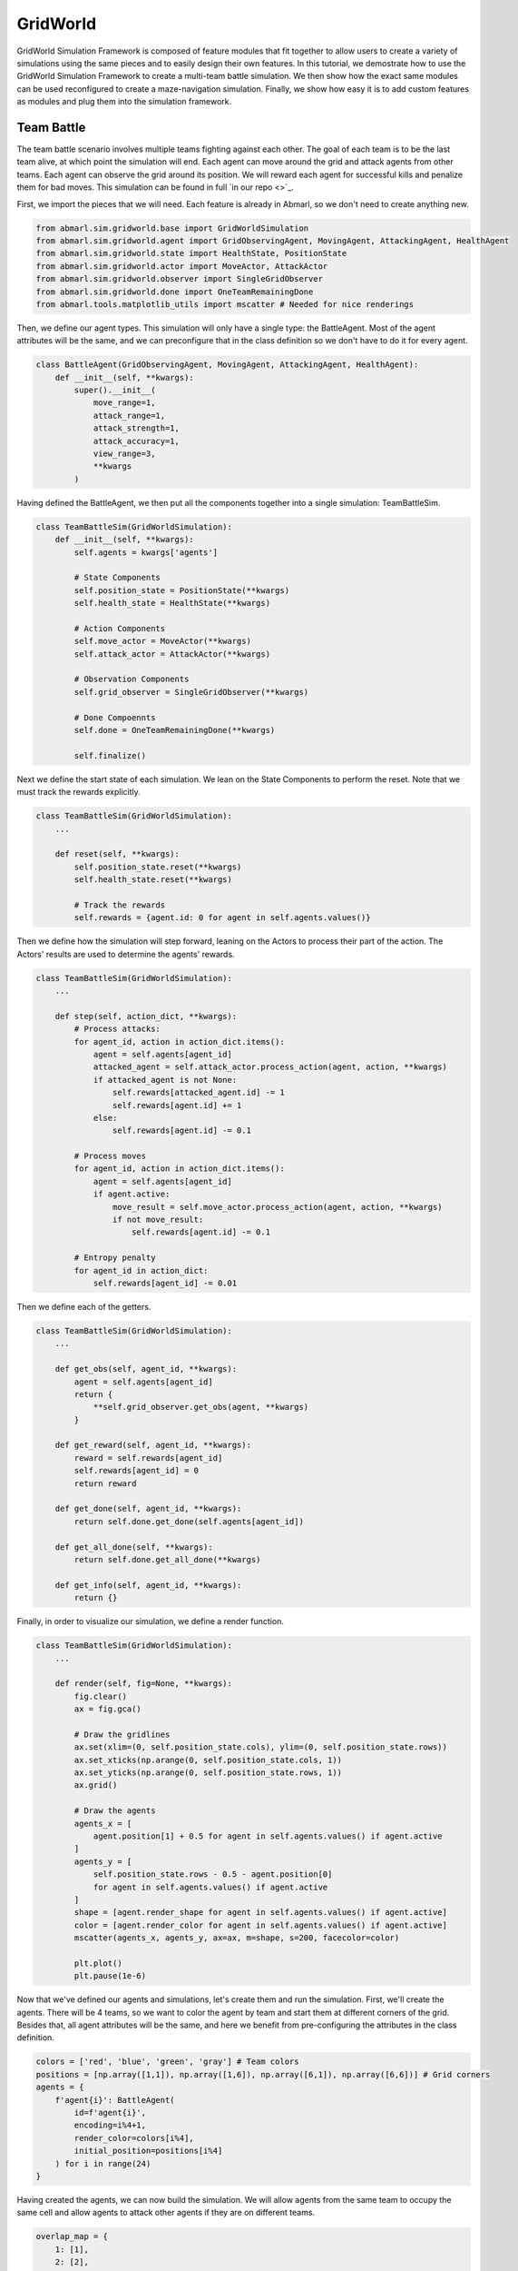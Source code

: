 
.. Abmarl documentation GridWorld tutorial.

.. _tutorials_gridworld:

GridWorld
=========

GridWorld Simulation Framework is composed of feature modules that fit together
to allow users to create a variety of simulations using the same pieces and to easily
design their own features. In this tutorial, we demostrate how
to use the GridWorld Simulation Framework to create a multi-team battle simulation.
We then show how the exact same modules can be used reconfigured to create a maze-navigation
simulation. Finally, we show how easy it is to add custom features as modules and
plug them into the simulation framework.

Team Battle
-----------

The team battle scenario involves multiple teams fighting against each other.
The goal of each team is to be the last team alive, at which point the simulation will end.
Each agent can move around the grid and attack agents from other teams. Each agent
can observe the grid around its position. We will reward each agent for successful
kills and penalize them for bad moves. This simulation can be found in full
`in our repo <>`_.

First, we import the pieces that we will need. Each feature is already in Abmarl,
so we don't need to create anything new.

.. code-block:: python

   from abmarl.sim.gridworld.base import GridWorldSimulation
   from abmarl.sim.gridworld.agent import GridObservingAgent, MovingAgent, AttackingAgent, HealthAgent
   from abmarl.sim.gridworld.state import HealthState, PositionState
   from abmarl.sim.gridworld.actor import MoveActor, AttackActor
   from abmarl.sim.gridworld.observer import SingleGridObserver
   from abmarl.sim.gridworld.done import OneTeamRemainingDone
   from abmarl.tools.matplotlib_utils import mscatter # Needed for nice renderings

Then, we define our agent types. This simulation will only have a single type:
the BattleAgent. Most of the agent attributes will be the same, and we can preconfigure
that in the class definition so we don't have to do it for every agent.

.. code-block:: python

   class BattleAgent(GridObservingAgent, MovingAgent, AttackingAgent, HealthAgent):
       def __init__(self, **kwargs):
           super().__init__(
               move_range=1,
               attack_range=1,
               attack_strength=1,
               attack_accuracy=1,
               view_range=3,
               **kwargs
           )

Having defined the BattleAgent, we then put all the components together into a single
simulation: TeamBattleSim.

.. code-block:: python

   class TeamBattleSim(GridWorldSimulation):
       def __init__(self, **kwargs):
           self.agents = kwargs['agents']
   
           # State Components
           self.position_state = PositionState(**kwargs)
           self.health_state = HealthState(**kwargs)
   
           # Action Components
           self.move_actor = MoveActor(**kwargs)
           self.attack_actor = AttackActor(**kwargs)
   
           # Observation Components
           self.grid_observer = SingleGridObserver(**kwargs)
   
           # Done Compoennts
           self.done = OneTeamRemainingDone(**kwargs)
           
           self.finalize()

Next we define the start state of each simulation. We lean on the State Components
to perform the reset. Note that we must track the rewards explicitly.

.. code-block:: python

   class TeamBattleSim(GridWorldSimulation):
       ...
 
       def reset(self, **kwargs):
           self.position_state.reset(**kwargs)
           self.health_state.reset(**kwargs)
        
           # Track the rewards
           self.rewards = {agent.id: 0 for agent in self.agents.values()}

Then we define how the simulation will step forward, leaning on the Actors to process
their part of the action. The Actors' results are used to determine the agents'
rewards.

.. code-block:: python

   class TeamBattleSim(GridWorldSimulation):
       ...

       def step(self, action_dict, **kwargs):
           # Process attacks:
           for agent_id, action in action_dict.items():
               agent = self.agents[agent_id]
               attacked_agent = self.attack_actor.process_action(agent, action, **kwargs)
               if attacked_agent is not None:
                   self.rewards[attacked_agent.id] -= 1
                   self.rewards[agent.id] += 1
               else:
                   self.rewards[agent.id] -= 0.1
   
           # Process moves
           for agent_id, action in action_dict.items():
               agent = self.agents[agent_id]
               if agent.active:
                   move_result = self.move_actor.process_action(agent, action, **kwargs)
                   if not move_result:
                       self.rewards[agent.id] -= 0.1
           
           # Entropy penalty
           for agent_id in action_dict:
               self.rewards[agent_id] -= 0.01

Then we define each of the getters.

.. code-block:: python

   class TeamBattleSim(GridWorldSimulation):
       ...

       def get_obs(self, agent_id, **kwargs):
           agent = self.agents[agent_id]
           return {
               **self.grid_observer.get_obs(agent, **kwargs)
           }
   
       def get_reward(self, agent_id, **kwargs):
           reward = self.rewards[agent_id]
           self.rewards[agent_id] = 0
           return reward
   
       def get_done(self, agent_id, **kwargs):
           return self.done.get_done(self.agents[agent_id])
   
       def get_all_done(self, **kwargs):
           return self.done.get_all_done(**kwargs)
   
       def get_info(self, agent_id, **kwargs):
           return {}

Finally, in order to visualize our simulation, we define a render function.

.. code-block:: python

   class TeamBattleSim(GridWorldSimulation):
       ...

       def render(self, fig=None, **kwargs):
           fig.clear()
           ax = fig.gca()
   
           # Draw the gridlines
           ax.set(xlim=(0, self.position_state.cols), ylim=(0, self.position_state.rows))
           ax.set_xticks(np.arange(0, self.position_state.cols, 1))
           ax.set_yticks(np.arange(0, self.position_state.rows, 1))
           ax.grid()
   
           # Draw the agents
           agents_x = [
               agent.position[1] + 0.5 for agent in self.agents.values() if agent.active
           ]
           agents_y = [
               self.position_state.rows - 0.5 - agent.position[0]
               for agent in self.agents.values() if agent.active
           ]
           shape = [agent.render_shape for agent in self.agents.values() if agent.active]
           color = [agent.render_color for agent in self.agents.values() if agent.active]
           mscatter(agents_x, agents_y, ax=ax, m=shape, s=200, facecolor=color)
   
           plt.plot()
           plt.pause(1e-6)

Now that we've defined our agents and simulations, let's create them and run the
simulation. First, we'll create the agents. There will be 4 teams, so we want to
color the agent by team and start them at different corners of the grid. Besides that,
all agent attributes will be the same, and here we benefit from pre-configuring
the attributes in the class definition.

.. code-block:: python

   colors = ['red', 'blue', 'green', 'gray'] # Team colors
   positions = [np.array([1,1]), np.array([1,6]), np.array([6,1]), np.array([6,6])] # Grid corners
   agents = {
       f'agent{i}': BattleAgent(
           id=f'agent{i}',
           encoding=i%4+1,
           render_color=colors[i%4],
           initial_position=positions[i%4]
       ) for i in range(24)
   }

Having created the agents, we can now build the simulation. We will allow agents
from the same team to occupy the same cell and allow agents to attack other agents
if they are on different teams.

.. code-block:: python

   overlap_map = {
       1: [1],
       2: [2],
       3: [3],
       4: [4]
   }
   attack_map = {
       1: [2, 3, 4],
       2: [1, 3, 4],
       3: [1, 2, 4],
       4: [1, 2, 3]
   }
   sim = TeamBattleSim.build_sim(
       8, 8,
       agents=agents,
       overlapping=overlap_map,
       attack_mapping=attack_map
   )

Finally, we can run the simulation with random actions and visualize it.

.. code-block:: python

   sim.reset()
   fig = plt.figure()
   sim.render(fig=fig)
   
   from pprint import pprint
   for i in range(50):
       action = {
           agent.id: agent.action_space.sample() for agent in agents.values()
       }
       sim.step(action)
       sim.render(fig=fig)

Maze Navigation
---------------

Using the same GridWorld modules as above, we can create a Maze Navigation simulation.
The Maze Navigation Simulation will contain a single moving agent navigating a maze
defined by wall agents in the grid. The moving agents goal is to reach a target
agent. We will construct the Grid by reading a grid file.

.. NOTE::

   This simulation is really a single-agent simulation. While we have multiple entities
   like walls and a target agent, the only agent that is actually doing something
   is the navigation agent. We will use some custom modifications to make the single
   agent case easier, showing that we can use our components in a single agent
   simulation with custom modifications.

First we import the components that we need. Each feature is already in Abmarl, and
they are the same features that we used in the previous tutorial.

.. code-block:: python

   from matplotlib import pyplot as plt
   import numpy as np
   
   from abmarl.sim.gridworld.base import GridWorldSimulation
   from abmarl.sim.gridworld.agent import GridObservingAgent, MovingAgent, GridWorldAgent
   from abmarl.sim.gridworld.state import PositionState
   from abmarl.sim.gridworld.actor import MoveActor
   from abmarl.sim.gridworld.observer import SingleGridObserver
   from abmarl.tools.matplotlib_utils import mscatter

Then, we define our agent types. We need an MazeNavigationAgent, WallAgents to act
as the barriers of the maze, and a TargetAgent to indicate the goal. Although we
have these three types, we only need to define the MazeNavigationAgent because
the WallAgent and the TargetAgent are the same as a generic GridWorldAgent.

.. code-block:: python

   class MazeNavigationAgent(GridObservingAgent, MovingAgent):
       def __init__(self, **kwargs):
           super().__init__(move_range=1, **kwargs)

Here we have pre-configured the agent with a move_range of 1 becuase that makes
the most sense for navigating mazes, but we have not pre-configured the ``view_range``
since that is a parameter we may want to adjust, and it is easier to adjust it
at the agent's initialization.

Then, we define the simulation using the GridWorld components and define all the
necessary functions. We find it convient to explicitly store a reference to the
navigation agent and the target agent. We've also taken several shortcuts because
we are a single-agent simulation. Finally, rather than defining a new component
for our very simply done condition, we just write the condition itself in the function.

.. code-block:: python

   class MazeNaviationSim(GridWorldSimulation):
       def __init__(self, **kwargs):
           self.agents = kwargs['agents']

           # Store the navigation and target agents
           self.navigator = kwargs['agents']['navigator']
           self.target = kwargs['agents']['target']
   
           # State Components
           self.position_state = PositionState(**kwargs)
   
           # Action Components
           self.move_actor = MoveActor(**kwargs)
   
           # Observation Components
           self.grid_observer = SingleGridObserver(**kwargs)
   
           self.finalize()
   
       def reset(self, **kwargs):
           self.position_state.reset(**kwargs)
   
           # Since there is only one agent that produces actions, there is only one reward.
           self.reward = 0
       
       def step(self, action_dict, **kwargs):    
           # Only the navigation agent will send actions, so we pull that out
           action = action_dict['navigator']
           move_result = self.move_actor.process_action(self.navigator, action, **kwargs)
           if not move_result:
               self.reward -= 0.1
           
           # Entropy penalty
           self.reward -= 0.01
       
       def render(self, fig=None, **kwargs):
           fig.clear()
           ax = fig.gca()
   
           # Draw the gridlines
           ax.set(xlim=(0, self.position_state.cols), ylim=(0, self.position_state.rows))
           ax.set_xticks(np.arange(0, self.position_state.cols, 1))
           ax.set_yticks(np.arange(0, self.position_state.rows, 1))
           ax.grid()
   
           # Draw the agents
           agents_x = [
               agent.position[1] + 0.5 for agent in self.agents.values() if agent.active
           ]
           agents_y = [
               self.position_state.rows - 0.5 - agent.position[0]
               for agent in self.agents.values() if agent.active
           ]
           shape = [agent.render_shape for agent in self.agents.values() if agent.active]
           color = [agent.render_color for agent in self.agents.values() if agent.active]
           mscatter(agents_x, agents_y, ax=ax, m=shape, s=200, facecolor=color)
   
           plt.plot()
           plt.pause(1e-6)
   
       def get_obs(self, agent_id, **kwargs):
           # pass the navigation agent itself to the observer becuase it is the only
           # agent that takes observations
           return {
               **self.grid_observer.get_obs(self.navigator, **kwargs)
           }
   
       def get_reward(self, agent_id, **kwargs):
           # Custom reward function
           if self.get_all_done():
               self.reward = 1
           reward = self.reward
           self.reward = 0
           return reward
   
       def get_done(self, agent_id, **kwargs):
           return self.get_all_done()
   
       def get_all_done(self, **kwargs):
           # We define the done condition here directly rather than creating a
           # separate component for it.
           return np.all(self.navigator.position == self.target.position)
   
       def get_info(self, agent_id, **kwargs):
           return {}

With everything defined, we're ready to create and run our simulation. We will
create the simulation by reading a simulation file that shows the positions of
each agent type in the grid. We will use <maze.txt>, which looks like this:

.. code-block::

   0 0 0 0 W 0 W W 0 W W 0 0 W W 0 W 0
   W 0 W 0 N 0 0 0 0 0 W 0 W W 0 0 0 0
   W W W W 0 W W 0 W 0 0 0 0 W W 0 W W
   0 W 0 0 0 W W 0 W 0 W W 0 0 0 0 0 0
   0 0 0 W 0 0 W W W 0 W 0 0 W 0 W W 0
   W W W W 0 W W W W W W W 0 W 0 T W 0
   0 0 0 0 0 W 0 0 0 0 0 0 0 W 0 W W 0
   0 W 0 W 0 W W W 0 W W 0 W W 0 W 0 0

In order to assign meaning to the values in the grid file, we must create an object
registry that maps the values in the files to objects. We will use ``W`` for WallAgents,
``N`` for the Navigation Agent, and ``T`` for the TargetAgent. The values of the
object registry must be lambda functions that take in a value and produce an agent.
See <> for more detail on the object_registry.

.. code-block:: python

   object_registry = {
       'N': lambda n: MazeNavigationAgent(
           id=f'navigator',
           encoding=1,
           view_range=2, # Observation parameter that we can adjust as desired
           render_color='blue',
       ),
       'T': lambda n: GridWorldAgent(
           id=f'target',
           encoding=3,
           render_color='green'
       ),
       'W': lambda n: GridWorldAgent(
           id=f'wall{n}',
           encoding=2,
           view_blocking=True,
           render_shape='s'
       )
   }

Now we can create the simulation from the maze file using the object registry.
We must allow the navigation agent and the target agent to overlap since that is
our done condition, and without it the simulation would never end.

.. code-block:: python

   file_name = 'maze.txt'
   sim = MazeNaviationSim.build_sim_from_file(
       file_name,
       object_registry,
       overlapping={1: [3], 3: [1]}
   )
   sim.reset()
   fig = plt.figure()
   sim.render(fig=fig)
  
   for i in range(100):
       action = {'navigator': sim.navigator.action_space.sample()}
       sim.step(action)
       sim.render(fig=fig)
       done = sim.get_all_done()
       if done:
           plt.pause(1)
           break

We can examine the observation to see how the view blocking walls effect what the
navigation agent can observe. In the state shown in Figure ###, the observation
is:

.. code-block::

   GRID OBSERVATION SHOWING THE EFFECTS OF VIEW BLOCKING AGENTS.

# TODO: Put an observation showing in the above tutorial with the multiple teams.

Communication Blocking
----------------------

Suppose we want to create a simulation in which some agents send messages to each
other in an attempt to reach consensus while another group of agents attempts to
block their messages. Abmarl's GridWorld Simulation Frameowkr already contains the
features for the blocking agents, but how can we add the communication features.
In this tutorial, we will show just how easy it is to create new features that can
plug into the simulation framework.

Let's start by laying the groundwork using components already in Abmarl.

.. code-block:: python
   
   from abmarl.sim.gridworld.agent import MovingAgent, GridObservingAgent
   from abmarl.sim.gridworld.base import GridWorldSimulation
   from abmarl.sim.gridworld.state import PositionState
   from abmarl.sim.gridworld.actor import MoveActor
   from abmarl.sim.gridworld.observer import SingleGridObserver

   class BlockingAgent(MovingAgent, GridObservingAgent):
       def __init__(self, **kwargs):
           super().__init__(view_blocking=True, **kwargs)

   class BroadcastSim(GridWorldSimulation):
       def __init__(self, **kwargs):
           self.agents = kwargs['agents']
           self.position_state = PositionState(**kwargs)
           self.move_actor = MoveActor(**kwargs)
           self.grid_observer = SingleGridObserver(**kwargs)
   
           self.finalize()
   
       def reset(self, **kwargs):
           self.position_state.reset(**kwargs)
           self.rewards = {agent.id: 0 for agent in self.agents.values()}
   
       def step(self, action_dict, **kwargs):   
           # process moves
           for agent_id, action in action_dict.items():
               agent = self.agents[agent_id]
               move_result = self.move_actor.process_action(agent, action, **kwargs)
               if not move_result:
                   self.rewards[agent.id] -= 0.1
   
           # Entropy penalty
           for agent_id in action_dict:
               self.rewards[agent_id] -= 0.01
       
       def render(self, fig=None, **kwargs):
           fig.clear()
           ax = fig.gca()
   
           # Draw the gridlines
           ax.set(xlim=(0, self.position_state.cols), ylim=(0, self.position_state.rows))
           ax.set_xticks(np.arange(0, self.position_state.cols, 1))
           ax.set_yticks(np.arange(0, self.position_state.rows, 1))
           ax.grid()
   
           # Draw the agents
           agents_x = [
               agent.position[1] + 0.5 for agent in self.agents.values()
           ]
           agents_y = [
               self.position_state.rows - 0.5 - agent.position[0]
               for agent in self.agents.values()
           ]
           shape = [agent.render_shape for agent in self.agents.values()]
           color = [agent.render_color for agent in self.agents.values()]
           mscatter(agents_x, agents_y, ax=ax, m=shape, s=200, facecolor=color)
   
           plt.plot()
           plt.pause(1e-6)
       
       def get_obs(self, agent_id, **kwargs):
           agent = self.agents[agent_id]
           return {
               **self.grid_observer.get_obs(agent, **kwargs),
           }
       
       def get_reward(self, agent_id, **kwargs):
           reward = self.rewards[agent_id]
           self.rewards[agent_id] = 0
           return reward
   
       def get_done(self, agent_id, **kwargs):
           pass # Define this later
       
       def get_all_done(self, **kwargs):
           pass # Define this later
       
       def get_info(self, **kwargs):
           return {}

Now we need to build the communication pieces ourselves. We know that the GridWorld
Simulation Framework is made up of Agents, States, Actors, Observers, and Dones,
so we expect that we'll need to create each of these for our new communication feature.
Let's start with the agent.

The agent will communicate by broadcasting its message to other nearby agents.
Thus, we create a new agent with a broadcast_range and an initial_message. The
broadcast range will be used by the BroadcastActor to determine successful broadcasting,
and the initial message, an optional parameter, will be used by the BroadcastState
to set its message.

.. code-block:: python

   class BroadcastingAgent(Agent, GridWorldAgent):
       def __init__(self, broadcast_range=None, initial_message=None, **kwargs):
           super().__init__(**kwargs)
           self.broadcast_range = broadcast_range
           self.initial_message = initial_message
       
       @property
       def broadcast_range(self):
           return self._broadcast_range
       
       @broadcast_range.setter
       def broadcast_range(self, value):
           assert type(value) is int and value >= 0, "Broadcast Range must be a nonnegative integer."
           self._broadcast_range = value
       
       @property
       def initial_message(self):
           return self._initial_message
       
       @initial_message.setter
       def initial_message(self, value):
           if value is not None:
               assert -1 <= value <= 1, "Initial message must be a number between -1 and 1."
           self._initial_message = value
   
       @property
       def message(self):
           return self._message
   
       @message.setter
       def message(self, value):
           self._message = min(max(value, -1), 1)
   
       @property
       def configured(self):
           return super().configured and self.broadcast_range is not None

Next, we create the BroadcastState. This component manages the part of the simulation
state that tracks which messages have been sent among the agents. It will be used
by the BroadcastObserver to create the agent's observations. It also manages updates
to each agent's message.

.. code-block:: python

   class BroadcastingState(StateBaseComponent):
       def reset(self, **kwargs):
           for agent in self.agents.values():
               if isinstance(agent, BroadcastingAgent):
                   if agent.initial_message is not None:
                       agent.message = agent.initial_message
                   else:
                       agent.message = np.random.uniform(-1, 1)
   
           # Tracks agents receiving messages from other agents
           self.receiving_state = {
               agent.id: [] for agent in self.agents.values() if isinstance(agent, BroadcastingAgent)
           }
       
       def update_receipients(self, from_agent, to_agents):
           for agent in to_agents:
               self.receiving_state[agent.id].append((from_agent.id, from_agent.message))
   
       def update_message_and_reset_receiving(self, agent):
           receiving_from = self.receiving_state[agent.id]
           self.receiving_state[agent.id] = []
   
           messages = [message for _, message in receiving_from]
           messages.append(agent.message)
           agent.message = np.average(messages)
   
           return receiving_from

Then we define the BroadcastActor. Similar to attacking, broadcasting will be a
boolean action--either broadcast or don't broadcast. We provide a broadcast_mapping
for determine to which encodings each agent can broadcast. The message will be
successfully sent to every agent that (1) is within the broadcast range, (2) has
a compatible encoding, and (3) is not blocked from view.

.. code-block:: python

   import abmarl.sim.gridworld.utils as gu
   
   class BroadcastingActor(ActorBaseComponent):
       """
       Process sending and receiving messages between agents.
   
       Broadcasting Agents can broadcast to compatible agents within their range
       according to the broadcast mapping and if the agent is not view_blocked.
       """
       def __init__(self, broadcast_mapping=None, **kwargs):
           super().__init__(**kwargs)
           self.broadcast_mapping = broadcast_mapping
           for agent in self.agents.values():
               if isinstance(agent, self.supported_agent_type):
                   agent.action_space[self.key] = Discrete(2)
       
       @property
       def key(self):
           return 'broadcast'
       
       @property
       def supported_agent_type(self):
           return BroadcastingAgent
   
       @property
       def broadcast_mapping(self):
           """
           Dict that dictates to which agents the broadcasting agent can broadcast.
   
           The dictionary maps the broadcasting agents' encodings to a list of encodings
           to which they can broadcast. For example, the folowing broadcast_mapping:
           {
               1: [3, 4, 5],
               3: [2, 3],
           }
           means that agents whose encoding is 1 can broadcast other agents whose encodings
           are 3, 4, or 5; and agents whose encoding is 3 can broadcast other agents whose
           encodings are 2 or 3.
           """
           return self._broadcast_mapping
   
       @broadcast_mapping.setter
       def broadcast_mapping(self, value):
           assert type(value) is dict, "Broadcast mapping must be dictionary."
           for k, v in value.items():
               assert type(k) is int, "All keys in broadcast mapping must be integer."
               assert type(v) is list, "All values in broadcast mapping must be list."
               for i in v:
                   assert type(i) is int, \
                       "All elements in the broadcast mapping values must be integers."
           self._broadcast_mapping = value
   
       def process_action(self, broadcasting_agent, action_dict, **kwargs):
           """
           If the agent has chosen to broadcast, then we process their broadcast.
   
           The processing goes through a series of checks. The broadcast is successful
           if there is a receiving agent such that:
           1. The receiving agent is within range.
           2. The receiving agent is compatible according to the broadcast_mapping.
           3. The receiving agent is observable by the broadcasting agent.
           
           If the broadcast is successful, then the receiving agent receives the message
           in its observation.
           """
           def determine_broadcast(agent):
               # Generate local grid and a broadcast mask.
               local_grid, mask = gu.create_grid_and_mask(
                   agent, self.grid, agent.broadcast_range, self.agents
               )
   
               # Randomly scan the local grid for receiving agents.
               receiving_agents = []
               for r in range(2 * agent.broadcast_range + 1):
                   for c in range(2 * agent.broadcast_range + 1):
                       if mask[r, c]: # We can see this cell
                           candidate_agents = local_grid[r, c]
                           if candidate_agents is not None:
                               for other in candidate_agents.values():
                                   if other.id == agent.id: # Cannot broadcast to yourself
                                       continue
                                   elif other.encoding not in self.broadcast_mapping[agent.encoding]:
                                       # Cannot broadcast to this type of agent
                                       continue
                                   else:
                                       receiving_agents.append(other)
               return receiving_agents
   
           if isinstance(broadcasting_agent, self.supported_agent_type):
               action = action_dict[self.key]
               if action: # Agent has chosen to attack
                   return determine_broadcast(broadcasting_agent)

Then we define the BroadcastObserver. The observer enables agents to see all received
messages, including their own current message. This observer is unique from all
other components we have seen so far because it explicitly relies on the BroadcastingState
component, which we must keep in mind during initialization.

.. code-block:: python

   class BroadcastObserver(ObserverBaseComponent):
       def __init__(self, broadcasting_state=None, **kwargs):
           super().__init__(**kwargs)
   
           assert isinstance(broadcasting_state, BroadcastingState), \
               "broadcasting_state must be an instance of BroadcastingState"
           self._broadcasting_state = broadcasting_state
   
           for agent in self.agents.values():
               if isinstance(agent, self.supported_agent_type):
                   agent.observation_space[self.key] = Dict({
                       other.id: Box(-1, 1, (1,))
                       for other in self.agents.values() if isinstance(other, self.supported_agent_type)
                   })
       
       @property
       def key(self):
           return 'message'
       
       @property
       def supported_agent_type(self):
           return BroadcastingAgent
       
       def get_obs(self, agent, **kwargs):
           if not isinstance(agent, self.supported_agent_type):
               return {}
           
           obs = {other: 0 for other in agent.observation_space[self.key]}
           receive_from = self._broadcasting_state.update_message_and_reset_receiving(agent)
           for agent_id, message in receive_from:
               obs[agent_id] = message
           obs[agent.id] = agent.message
           return obs

Finally, we can create a custom done condition. We want the broadcasting agents to
finish when they've reached consensus; that is, when their internal message is within
some tolerance of the average message.

.. code-block:: python



